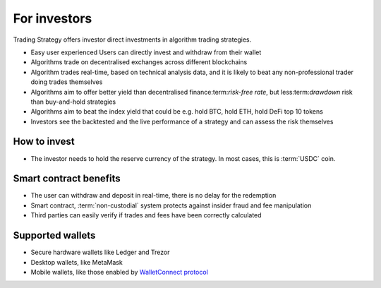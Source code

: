 For investors
=============

Trading Strategy offers investor direct investments in algorithm trading strategies.

* Easy user experienced Users can directly invest and withdraw from their wallet

* Algorithms trade on decentralised exchanges across different blockchains

* Algorithm trades real-time, based on technical analysis data, and it is likely to beat any non-professional trader doing trades themselves

* Algorithms aim to offer better yield than decentralised finance:term:`risk-free rate`, but less:term:`drawdown` risk than buy-and-hold strategies

* Algorithms aim to beat the index yield that could be e.g. hold BTC, hold ETH, hold DeFi top 10 tokens

* Investors see the backtested and the live performance of a strategy and can assess the risk themselves

How to invest
-------------

* The investor needs to hold the reserve currency of the strategy. In most cases, this is :term:`USDC` coin.

Smart contract benefits
-----------------------

* The user can withdraw and deposit in real-time, there is no delay for the redemption

* Smart contract, :term:`non-custodial` system protects against insider fraud and fee manipulation

* Third parties can easily verify if trades and fees have been correctly calculated

Supported wallets
-----------------

* Secure hardware wallets like Ledger and Trezor

* Desktop wallets, like MetaMask

* Mobile wallets, like those enabled by `WalletConnect protocol <https://walletconnect.org/>`_
